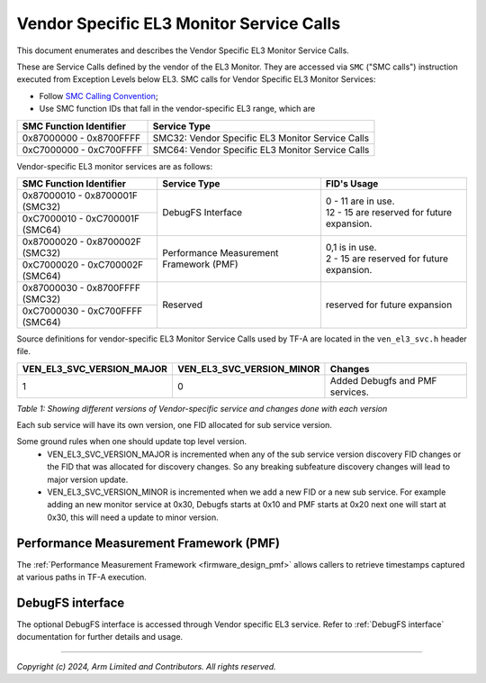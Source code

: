 Vendor Specific EL3 Monitor Service Calls
=========================================

This document enumerates and describes the Vendor Specific EL3 Monitor Service
Calls.

These are Service Calls defined by the vendor of the EL3 Monitor.
They are accessed via ``SMC`` ("SMC calls") instruction executed from Exception
Levels below EL3. SMC calls for Vendor Specific EL3 Monitor Services:

-  Follow `SMC Calling Convention`_;
-  Use SMC function IDs that fall in the vendor-specific EL3 range, which are

+---------------------------+--------------------------------------------------+
| SMC Function Identifier   | Service Type                                     |
+===========================+==================================================+
| 0x87000000 - 0x8700FFFF   | SMC32: Vendor Specific EL3 Monitor Service Calls |
+---------------------------+--------------------------------------------------+
| 0xC7000000 - 0xC700FFFF   | SMC64: Vendor Specific EL3 Monitor Service Calls |
+---------------------------+--------------------------------------------------+

Vendor-specific EL3 monitor services are as follows:

+-----------------------------------+-----------------------+---------------------------------------------+
| SMC Function Identifier           | Service Type          | FID's Usage                                 |
+===================================+=======================+=============================================+
| 0x87000010 - 0x8700001F (SMC32)   | DebugFS Interface     | | 0 - 11 are in use.                        |
+-----------------------------------+                       | | 12 - 15 are reserved for future expansion.|
| 0xC7000010 - 0xC700001F (SMC64)   |                       |                                             |
+-----------------------------------+-----------------------+---------------------------------------------+
| 0x87000020 - 0x8700002F (SMC32)   | Performance           | | 0,1 is in use.                            |
+-----------------------------------+ Measurement Framework | | 2 - 15 are reserved for future expansion. |
| 0xC7000020 - 0xC700002F (SMC64)   | (PMF)                 |                                             |
+-----------------------------------+-----------------------+---------------------------------------------+
| 0x87000030 - 0x8700FFFF (SMC32)   | Reserved              | | reserved for future expansion             |
+-----------------------------------+                       |                                             |
| 0xC7000030 - 0xC700FFFF (SMC64)   |                       |                                             |
+-----------------------------------+-----------------------+---------------------------------------------+

Source definitions for vendor-specific EL3 Monitor Service Calls used by TF-A are located in
the ``ven_el3_svc.h`` header file.

+----------------------------+----------------------------+--------------------------------+
| VEN_EL3_SVC_VERSION_MAJOR  | VEN_EL3_SVC_VERSION_MINOR  | Changes                        |
+============================+============================+================================+
|                          1 |                          0 | Added Debugfs and PMF services.|
+----------------------------+----------------------------+--------------------------------+

*Table 1: Showing different versions of Vendor-specific service and changes done with each version*

Each sub service will have its own version, one FID allocated for sub service version.

Some ground rules when one should update top level version.
 - VEN_EL3_SVC_VERSION_MAJOR is incremented when any of the sub service version discovery
   FID changes or the FID that was allocated for discovery changes. So any breaking subfeature
   discovery changes will lead to major version update.
 - VEN_EL3_SVC_VERSION_MINOR is incremented when we add a new FID or a new sub service.
   For example adding an new monitor service at 0x30, Debugfs starts at 0x10 and PMF
   starts at 0x20 next one will start at 0x30, this will need a update to minor version.

Performance Measurement Framework (PMF)
---------------------------------------

The :ref:`Performance Measurement Framework <firmware_design_pmf>`
allows callers to retrieve timestamps captured at various paths in TF-A
execution.

DebugFS interface
-----------------

The optional DebugFS interface is accessed through Vendor specific EL3 service. Refer
to :ref:`DebugFS interface` documentation for further details and usage.

--------------

*Copyright (c) 2024, Arm Limited and Contributors. All rights reserved.*

.. _SMC Calling Convention: https://developer.arm.com/docs/den0028/latest
